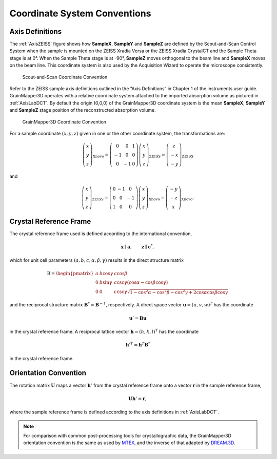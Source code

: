 .. _coords:

Coordinate System Conventions
=============================

.. _subsec.Axis-Definitions:

Axis Definitions
----------------

The :ref:`AxisZEISS` figure shows how
**SampleX**, **SampleY** and **SampleZ** are defined by
the Scout-and-Scan Control System when the sample is mounted on the
ZEISS Xradia Versa or the ZEISS Xradia CrystalCT and the Sample Theta
stage is at 0°. When the Sample Theta stage is at -90°, **SampleZ**
moves orthogonal to the beam line and **SampleX** moves on the beam
line. This coordinate system is also used by the Acquisition Wizard to
operate the microscope consistently.

.. _AxisZEISS:

.. figure:: zeisscoordinates.svg
   :scale: 150 %

   Scout-and-Scan Coordinate Convention 

Refer to the ZEISS sample axis definitions outlined in the ”Axis
Definitions” in Chapter 1 of the instruments user guide.
GrainMapper3D operates with a relative coordinate system attached to the
imported absorption volume as pictured in :ref:`AxisLabDCT`. 
By default the origin (0,0,0) of the GrainMapper3D coordinate system 
is the mean **SampleX**, **SampleY** and **SampleZ** stage position of 
the reconstructed absorption volume.

.. _AxisLabDCT:
.. figure:: xnovocoordinates.svg
   :scale: 150 %

   GrainMapper3D Coordinate Convention

For a sample coordinate :math:`({x,y,z})` given in one or the other
coordinate system, the transformations are:


.. math::

   \left(\begin{array}{c}
   x\\
   y\\
   z
   \end{array}\right)_{\text{Xnovo}}=\left(\begin{array}{ccc}
   0 & 0 & 1\\
   -1 & 0 & 0\\
   0 & -1 & 0
   \end{array}\right)\left(\begin{array}{c}
   x\\
   y\\
   z
   \end{array}\right)_{\text{ZEISS}}=\left(\begin{array}{c}
   z\\
   -x\\
   -y
   \end{array}\right)_{\text{ZEISS}}

and

.. math::

   \left(\begin{array}{c}
   x\\
   y\\
   z
   \end{array}\right)_{\text{ZEISS}}=\left(\begin{array}{ccc}
   0 & -1 & 0\\
   0 & 0 & -1\\
   1 & 0 & 0
   \end{array}\right)\left(\begin{array}{c}
   x\\
   y\\
   z
   \end{array}\right)_{\text{Xnovo}}=\left(\begin{array}{c}
   -y\\
   -z\\
   x
   \end{array}\right)_{\text{Xnovo}}.


.. _subsec.Crystal-Reference-Frame:

Crystal Reference Frame
-----------------------

The crystal reference frame used is defined according to the
international convention,

.. math:: \mathbf{x} \parallel \mathbf{a},\qquad \mathbf{z} \parallel \mathbf{c}^{*},

which for unit cell parameters :math:`({a,b,c,\alpha,\beta,\gamma})`
results in the direct structure matrix

.. math::

   \text{B} = \begin{pmatrix}
   a & {b\cos\gamma} & {c\cos\beta} \\
   0 & {b\sin\gamma} & {c\csc\gamma\left( {\cos\alpha - \cos\beta\cos\gamma} \right)} \\
   0 & 0 & {c\csc\gamma\sqrt{1 - \cos^{2}\alpha - \cos^{2}\beta - \cos^{2}\gamma + 2\cos\alpha\cos\beta\cos\gamma}}
   \end{pmatrix}

and the reciprocal structure matrix
:math:`\mathbf{B}^{*} = \mathbf{B}^{- 1}`, respectively. A direct space
vector :math:`\mathbf{u} = (u,v,w)^{T}` has the coordinate

.. math:: \mathbf{u}' = \mathbf{B}\mathbf{u}

in the crystal reference frame. A reciprocal lattice vector
:math:`\mathbf{h} = (h,k,l)^{T}` has the coordinate

.. math:: \mathbf{h}'^{T} = \mathbf{h}^{T}\mathbf{B}^{*}

in the crystal reference frame.

.. _subsec.Orientation-Convention:

Orientation Convention
----------------------

The rotation matrix :math:`\mathbf{U}` maps a vector :math:`\mathbf{h}'`
from the crystal reference frame onto a vector :math:`\mathbf{r}` in the
sample reference frame,

.. math:: \mathbf{U}\mathbf{h}' = \mathbf{r},

where the sample reference frame is defined according to the axis
definitions in :ref:`AxisLabDCT`.

.. note::

   For comparison with common post-processing tools for 
   crystallographic data, the GrainMapper3D orientation convention is 
   the same as used by `MTEX <https://mtex-toolbox.github.io/>`__, and
   the inverse of that adapted by `DREAM.3D <http://dream3d.bluequartz.net/>`__.

